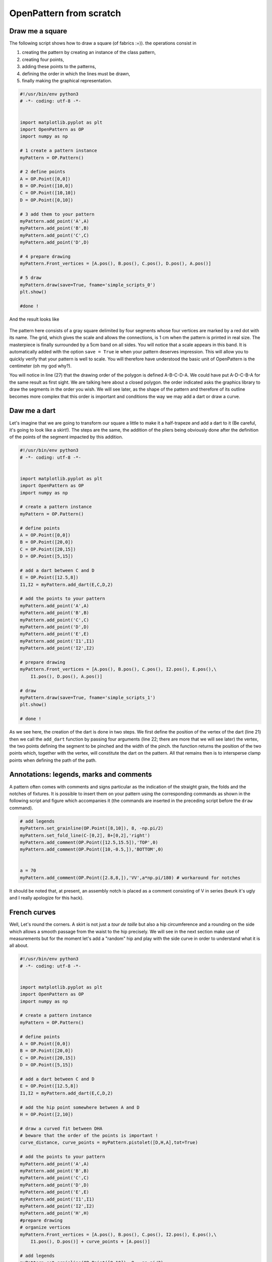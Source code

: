 OpenPattern from scratch
------------------------

Draw me a square
~~~~~~~~~~~~~~~~

The following script shows how to draw a square (of fabrics :=)). the
operations consist in

1. creating the pattern by creating an instance of the class
   pattern,

2. creating four points,

3. adding these points to the patterns,

4. defining the order in which the lines must be drawn,

5. finally making the graphical representation.

.. code:: python

   #!/usr/bin/env python3
   # -*- coding: utf-8 -*-


   import matplotlib.pyplot as plt
   import OpenPattern as OP
   import numpy as np

   # 1 create a pattern instance
   myPattern = OP.Pattern()

   # 2 define points
   A = OP.Point([0,0])
   B = OP.Point([10,0])
   C = OP.Point([10,10])
   D = OP.Point([0,10])

   # 3 add them to your pattern
   myPattern.add_point('A',A)
   myPattern.add_point('B',B)
   myPattern.add_point('C',C)
   myPattern.add_point('D',D)

   # 4 prepare drawing
   myPattern.Front_vertices = [A.pos(), B.pos(), C.pos(), D.pos(), A.pos()]

   # 5 draw
   myPattern.draw(save=True, fname='simple_scripts_0')
   plt.show()

   #done !

And the result looks like

.. figure:: ../../samplePatterns/simple_scripts_0__FullSize.svg
   :alt: Mon beau carré

The pattern here consists of a gray square delimited by four
segments whose four vertices are marked by a red dot with
its name. The grid, which gives the scale and allows the connections,
is 1 cm when the pattern is printed in real size. The masterpiece is
finally surrounded by a 5cm band on all sides. You will notice that a
scale appears in this band. It is automatically added with
the option ``save = True`` ie when your pattern deserves
impression. This will allow you to quickly verify that your pattern
is well to scale. You will therefore have understood the basic unit
of OpenPattern is the centimeter (oh my god why?).

You will notice in line (27) that the drawing order of the polygon is defined
A-B-C-D-A. We could have put A-D-C-B-A for the same result as
first sight. We are talking here about a closed polygon. the order indicated
asks the graphics library to draw the segments in the order you
wish. We will see later, as the shape of the pattern and therefore of
its outline becomes more complex that this order is important and conditions the
way we may add a dart or draw a curve.

Daw me a dart
~~~~~~~~~~~~~

Let's imagine that we are going to transform our square a little to make it
a half-trapeze and add a dart to it (Be careful, it's going to look like a skirt!).
The steps are the same, the addition of the pliers being obviously done
after the definition of the points of the segment impacted by this addition.

.. code:: python

   #!/usr/bin/env python3
   # -*- coding: utf-8 -*-


   import matplotlib.pyplot as plt
   import OpenPattern as OP
   import numpy as np

   # create a pattern instance
   myPattern = OP.Pattern()

   # define points
   A = OP.Point([0,0])
   B = OP.Point([20,0])
   C = OP.Point([20,15])
   D = OP.Point([5,15])

   # add a dart between C and D
   E = OP.Point([12.5,8])
   I1,I2 = myPattern.add_dart(E,C,D,2)

   # add the points to your pattern
   myPattern.add_point('A',A)
   myPattern.add_point('B',B)
   myPattern.add_point('C',C)
   myPattern.add_point('D',D)
   myPattern.add_point('E',E)
   myPattern.add_point('I1',I1)
   myPattern.add_point('I2',I2)

   # prepare drawing
   myPattern.Front_vertices = [A.pos(), B.pos(), C.pos(), I2.pos(), E.pos(),\
       I1.pos(), D.pos(), A.pos()]

   # draw
   myPattern.draw(save=True, fname='simple_scripts_1')
   plt.show()

   # done !

.. figure:: ../../samplePatterns/simple_scripts_1__FullSize.svg
   :alt: Mon beau trapèze



As we see here, the creation of the dart is done in two steps. We
first define the position of the vertex of the dart (line 21) then we call the
``add_dart`` function by passing four arguments (line 22; there are
more that we will see later) the vertex, the two points
defining the segment to be pinched and the width of the pinch. the
function returns the position of the two points which, together with the vertex,
will constitute the dart on the pattern. All that remains then is to
intersperse clamp points when defining the path of the path.


Annotations: legends, marks and comments
~~~~~~~~~~~~~~~~~~~~~~~~~~~~~~~~~~~~~~~~

A pattern often comes with comments and signs
particular as the indication of the straight grain, the folds and the notches of
fixtures. It is possible to insert them on your pattern using the
corresponding commands as shown in the following script and figure
which accompanies it (the commands are inserted in the preceding script
before the ``draw`` command).

.. code:: python

   # add legends
   myPattern.set_grainline(OP.Point([8,10]), 8, -np.pi/2)
   myPattern.set_fold_line(C-[0,2], B+[0,2],'right')
   myPattern.add_comment(OP.Point([12.5,15.5]),'TOP',0)
   myPattern.add_comment(OP.Point([10,-0.5,]),'BOTTOM',0)


   a = 70
   myPattern.add_comment(OP.Point([2.8,8,]),'VV',a*np.pi/180) # workaround for notches

.. figure:: ../../samplePatterns/simple_scripts_2__FullSize.svg
   :alt: Mon beau trapèze et ses annotations


It should be noted  that, at present, an assembly notch is placed
as a comment consisting of V in series
(beurk it's ugly and I really apologize for this hack).

French curves
~~~~~~~~~~~~~

Well, Let's round the corners. A skirt is not just a  *tour de taille* but also a hip circumference and a rounding on the side which
allows a smooth passage from the waist to the hip precisely. We will see
in the next section make use of measurements but for the moment
let's add a "random" hip and play with the side curve in order to
understand what it is all about.


.. code:: python

   #!/usr/bin/env python3
   # -*- coding: utf-8 -*-


   import matplotlib.pyplot as plt
   import OpenPattern as OP
   import numpy as np

   # create a pattern instance
   myPattern = OP.Pattern()

   # define points
   A = OP.Point([0,0])
   B = OP.Point([20,0])
   C = OP.Point([20,15])
   D = OP.Point([5,15])

   # add a dart between C and D
   E = OP.Point([12.5,8])
   I1,I2 = myPattern.add_dart(E,C,D,2)

   # add the hip point somewhere between A and D
   H = OP.Point([2,10])

   # draw a curved fit between DHA
   # beware that the order of the points is important !
   curve_distance, curve_points = myPattern.pistolet([D,H,A],tot=True)

   # add the points to your pattern
   myPattern.add_point('A',A)
   myPattern.add_point('B',B)
   myPattern.add_point('C',C)
   myPattern.add_point('D',D)
   myPattern.add_point('E',E)
   myPattern.add_point('I1',I1)
   myPattern.add_point('I2',I2)
   myPattern.add_point('H',H)
   #prepare drawing
   # organize vertices
   myPattern.Front_vertices = [A.pos(), B.pos(), C.pos(), I2.pos(), E.pos(),\
       I1.pos(), D.pos()] + curve_points + [A.pos()]

   # add legends
   myPattern.set_grainline(OP.Point([8,10]), 8, -np.pi/2)
   myPattern.set_fold_line(C-[0,2], B+[0,2],'right')
   myPattern.add_comment(OP.Point([12.5,15.5]),'TOP',0)
   myPattern.add_comment(OP.Point([10,-0.5,]),'BOTTOM',0)


   a = 70
   # workaround for notches
   myPattern.add_comment(OP.Point([2.8,8,]),'VV',a*np.pi/180)
   # draw
   myPattern.draw(save=True, fname='simple_scripts_2-2')
   plt.show()

   #done !

.. figure:: ../../samplePatterns/simple_scripts_2-2__FullSize.svg
   :alt: Ma belle jupe


The new lines are 25,29,39 and 42. Line 25 gives the declaration
from the hip point H. 39 declares this point and adds
it to the point dictionary.
These two instructions have already been
seen before. The novelty is in line 39. We call the method
``pistolet`` of the ``pattern`` object. This method will draw a curve
passing through the three points D, H, A.
The order is important because the curve is in fact
approximated by a succession of 30 points which are returned
by the program in the form of a list (here curve_points). The first
returned argument is the cumulative distance along the curve
and is especially useful for sleeve calculations. so our points will go
from D to A via H. this order corresponds to the order in which
is defined the polygon around the skirt (remember what we
wrote when establishing our first pattern)). This
last one is defined in line 42 where we see how we introduce
the curve.

Note that it takes at least three points to draw a curve and
the order of the curve is at most equal to the number of points minus 1.
Here the order will be 3-1 = 2 at most. These curves are not
simple polynomials but can take two forms.

1. Clothoids or Euler curves or “French curves” or
traditional *pistolet*. They are only usable today in
OpenPattern to adjust three points and are therefore used for
armholes and collars. The function to use the
traditional *pistolet* is ``True_pistolet``.

2. B-splines which make it possible to replace (in an often very
satisfying way) clotoids. In general, splines of order 2
are enough to trace the side darts of the skirts or the curves of
sizes, splines of order 3 are necessary for the heads of
sleeves that have inflection points and certain curves
of pants. Higher order splines are pretty much
unnecessary in pattern drafting. The method for using b-splines is
``pistolet``.

Use sub-patterns
~~~~~~~~~~~~~~~~

It is common to create a pattern from several bases bust and pants for overalls,
bust and skirt for some dresses, or even bust, sleeve, collar and cuff for a
shirt.

the ``pattern`` class can contain other ``pattern`` which are
saved in the ``pattern_list`` pattern list. We're going
take our skirt pattern and copy it three times using
translation and rotation then copy properties of the class
``pattern``.

.. code:: python

   #!/usr/bin/env python3
   # -*- coding: utf-8 -*-


   import matplotlib.pyplot as plt
   import OpenPattern as OP
   import numpy as np

   # create a pattern instance
   myPattern = OP.Pattern()

   # define points
   A = OP.Point([0,0])
   B = OP.Point([20,0])
   C = OP.Point([20,15])
   D = OP.Point([5,15])

   # add a dart between C and D
   E = OP.Point([12.5,8])
   I1,I2 = myPattern.add_dart(E,C,D,2)

   # add the points to your pattern
   myPattern.add_point('A',A)
   myPattern.add_point('B',B)
   myPattern.add_point('C',C)
   myPattern.add_point('D',D)
   myPattern.add_point('E',E)
   myPattern.add_point('I1',I1)
   myPattern.add_point('I2',I2)

   # prepare drawing
   # organize vertices
   myPattern.Front_vertices = [A.pos(), B.pos(), C.pos(), I2.pos(), E.pos(),\
       I1.pos(), D.pos(), A.pos()]

   # add legends
   myPattern.set_grainline(OP.Point([8,10]), 8, -np.pi/2)
   myPattern.set_fold_line(C-[0,2], B+[0,2],'right')
   myPattern.add_comment(OP.Point([12.5,15.5]),'TOP',0)
   myPattern.add_comment(OP.Point([10,-0.5,]),'BOTTOM',0)


   a = 70
   myPattern.add_comment(OP.Point([2.8,8,]),'VV',a*np.pi/180) # workaround for notches

   # draw
   # here comes the new part

   # copy and translate/rotate  myPattern
   # then add the new pattern to myPattern list of patterns
   P2 = myPattern.copy()
   P2.translate(30,0)
   myPattern.add_pattern(P2)

   P3 = myPattern.copy()
   P3.translate(0,30)
   P3.rotate(P3.Front_dic['E'].copy(),np.pi/2)
   myPattern.add_pattern(P3)

   P4 = myPattern.copy()
   P4.rotate(P4.Front_dic['A'].copy(), np.pi/4)
   P4.translate(35,30)
   myPattern.add_pattern(P4)

   # draw the subpatterns onf fig,ax
   myPattern.draw_subpatterns(overlay = True)
   # in the end draw mypattern on top of it
   myPattern.draw(save=True, fname='simple_scripts_3')

   plt.show()

   # done !

.. figure:: ../../samplePatterns/simple_scripts_3__FullSize.svg
   :alt: Patron composite: mon beau trapèze et ses trois avatars



The part that interests us here begins at line 47. It is
copy the starting pattern in P2, P3 and P4 then translate it or
rotate it relative to one of its points. Finally the
pattern is added to myPattern's list of subpatterns. For the
drawing we start by drawing the sub-patterns on the same figure
then we draw the main pattern and add the captions. Finally
when drawing sub-patterns you can activate the overlay which
draws with a lighter fill in order to be able to draw
accidentals above (or below) later in the hue of
classic grey.

Unfold a pattern
~~~~~~~~~~~~~~~~

Unfolding a pattern can be useful for transformations. Indeed
very often the half bust, skirt and dress patterns are pleated
to avoid unsightly seams in the middle (front and back). During
transformations on the other hand, like transforming a basic skirt
in a wrap skirt for example, it can be useful to work on
the pattern unfolded. The ``unfold`` method does this. In principle we
provides an axis AB of symmetry, and for each point of the pattern we seek
the mirror point. Here it is done in two steps: (1) project a point
:math:`O` of the pattern on the right :math:`(AB)` to get the point
:math:`M` and (2) find the point :math:`O'` which is twice
the projection distance is

.. math:: \overrightarrow{OO'} = 2\overrightarrow{OM}.



.. code:: python

   #!/usr/bin/env python3
   # -*- coding: utf-8 -*-


   import matplotlib.pyplot as plt
   import OpenPattern as OP
   import numpy as np

   # create a pattern instance
   P1 = OP.Pattern()

   # define points
   A = OP.Point([0,0])
   B = OP.Point([20,0])
   C = OP.Point([20,15])
   D = OP.Point([5,15])

   # add a dart between C and D
   E = OP.Point([12.5,8])
   I1,I2 = P1.add_dart(E,C,D,2)

   # add the points to your pattern
   P1.add_point('A',A)
   P1.add_point('B',B)
   P1.add_point('C',C)
   P1.add_point('D',D)
   P1.add_point('E',E)
   P1.add_point('I1',I1)
   P1.add_point('I2',I2)

   # prepare drawing
   P1.Front_vertices = [[A.pos(), B.pos(), C.pos(), I2.pos(), E.pos(),\
       I1.pos(), D.pos(), A.pos()]]

   #Mirror the pattern to unfold it
   du, vu = P1.unfold(P1.Front_dic,P1.Front_vertices[0],P1.Front_dic['C'],P1.Front_dic['B'])

   P1.Front_vertices.append(vu)
   for key,val in du.items():
       P1.add_point(key,val)


   # draw the unfolded pattern
   P1.draw(save=True, fname='simple_scripts_5')
   plt.show()

   # done !

.. figure:: ../../samplePatterns/simple_scripts_5__FullSize.svg
   :alt: Mon beau trapèze déplié

Size measurements
~~~~~~~~~~~~~~~~~

*Bespoke my dear!* the point of the ``pattern`` class is that it
can use measurements, i.e. a set of measurements
bodily. There are two types. Standard measurements
correspond to statistical averages on a population of a
certain size or of a certain age and sex. They vary
over time and according to the authors because the populations at the origin of
these datasets also vary. The individual measurements (or
sur-mesure or even bespoke) correspond to measurements taken on a
specific person. They correspond only to her and have no
usefulness for others but they best correspond to this
nobody. By using standard or made-to-measure measurements, we can
thus adapting the patterns for a diverse or targeted audience.

The measurements are recorded in an sqlite3 database accessed by the
``pattern`` class. When creating the master object, you can
call up one of the measurements saved in the database. Default class
is instantiated by loading the female measurements of 38 given by
Gilewska. These measurements are loaded into a
dictionary named ``m`` (What an imagination !).

Now that you know how to do everything, the easiest way is to make a
real skirt. We are therefore going to trace the pattern of a half-skirt before a
8-year-old girl using
Chiappetta's method.

.. code:: python

   #!/usr/bin/env python3
   # -*- coding: utf-8 -*-


   import matplotlib.pyplot as plt
   import OpenPattern as OP
   import numpy as np

   # create a pattern instance
   # mfs = my first skirt
   # W8C  = Women / 8 year / Chiappetta
   mfs = OP.Pattern('W8C')

   # size of the dart and ease to be applied
   pince = 7.25
   ease = 8

   # basic points
   # note the way measurements are called
   A = OP.Point([0,mfs.m["hauteur_taille_genou"]-4])
   B = A + OP.Point([(mfs.m["tour_bassin"]+ ease)/2,0])
   C = OP.Point([0,0])
   D = C + OP.Point([(mfs.m["tour_bassin"]+ ease)/2,0])

   A1 = A + OP.Point([0,-mfs.m["hauteur_bassin"]])
   B1 = A1 + OP.Point([(mfs.m["tour_bassin"]+ ease)/2,0])

   A2 = A + OP.Point([0,-1])
   B2 = B +OP.Point([0,-0.5])

   F = mfs.middle(A, B)
   E = mfs.middle(C, D)

   G = A + OP.Point([mfs.m["tour_taille"]/4  + 2, 0])
   H = B + OP.Point([-mfs.m["tour_taille"]/4  - 2, 0])

   # we need two control points for the french curve because we need at least three
   # add one point between A1 and B1
   C1 = mfs.middle(A1, B1)
   # add a second just upp by one cm to control the tangents
   C2 = C1 + OP.Point([0,-1])
   # get the curves
   points_skirt_front = [H, C1, C2]
   dbskirt_f, skirt_front_side = mfs.pistolet(points_skirt_front, 2, tot = True)
   points_skirt_back = [G, C1, C2]
   dbskirt_b, skirt_back_side = mfs.pistolet(points_skirt_back, 2, tot = True)

   # back dart
   dart1 = A + OP.Point([mfs.distance(A, G)/2,- pince])
   I1,I2 = mfs.add_dart(dart1, A2, G, 2)
   # front dart
   dart2 = B + OP.Point([-mfs.distance(B, H)/2,- pince])
   I3, I4 = mfs.add_dart(dart2, B2, H, 2)

   #dics and lists
   key=['A', 'A1','A2',  'dart1', 'G','C']
   val=[A,A1,A2,dart1,G,C]

   for i in range(len(key)): # add points to the dictionnary
       mfs.add_point(key[i], val[i], dic='back')


   key=['B', 'B1', 'B2', 'dart2', 'H','F','E','D']
   val=[B,B1,B2,dart2,H,F,E,D]

   for i in range(len(key)): # add points to the dictionnary
       mfs.add_point(key[i], val[i], dic='front')

   mfs.Back_vertices = [[A2.pos(), I1.pos(), dart1.pos(), I2.pos(), G.pos()]\
       + skirt_back_side + [E.pos(), C.pos()]]
   mfs.Front_vertices = [[B2.pos(), I4.pos(), dart2.pos(), I3.pos(), H.pos()]\
       + skirt_front_side + [E.pos(), D.pos()]]


   # add legends
   mfs.set_grainline(OP.Point([8,15]), 8, -np.pi/2)
   mfs.set_fold_line(A1-[0,2], C+[0,2],'left')
   mfs.set_fold_line(B1-[0,2], D+[0,2],'right')
   mfs.add_labelled_line(A,B, 'WAIST LINE', 't')
   mfs.add_labelled_line(A1,B1, 'HIP LINE', 't')
   mfs.add_comment(mfs.middle(C,E)+[0,2],'BACK',0)
   mfs.add_comment(mfs.middle(E,D)+[0,2],'FRONT',0)

   # draw  the pattern
   mfs.draw(save=True, fname='simple_scripts_4')
   plt.show()

   # done !

.. figure:: ../../samplePatterns/simple_scripts_4__FullSize.svg
   :alt: Jupe droite, 8 ans, avec pinces, méthode de Jacqueline Chiappetta


A few comments are in order. In general, and even if
many variations exist, the clothing patterns are presented
with a frontal part  and a dorsal part.
Our skirt will therefore have a
pattern for the front and the back. This explains the
presence of two dictionaries and two lists of points for the
polygon of each of the elements of the pattern (lines 55 to 72).

Note how the measurements are called
``mfs.m["hauteur_taille_genou"]`` for example which returns the length between waist and knees
corresponding to the size called when creating the
``mfs`` pattern. The list of measures available according to the sizes
and sources is discussed in more detail in the Size section.

A garment is designed with an ease that must be given in
beginning of drawing. Here we take an ease of 8cm for the whole of the
pattern (17). The toe depth often also depends on the size and
the age of the model. For 8 years at Chiappetta [@Chiappetta1999] we have
a 7.25 cm clamp (16). The lines from 19 to 35 make it possible to draw
the main points of the outline of the skirt. Lines 39 and 41
allow you to create two points that will not appear but are
important. These are control points for drawing the skirt  side curve.
Indeed the curve goes from the waist line to the hip line.
Chiappetta doesn't bother to say how to do it because with a
*pistolet*  it is obvious (try to see and you will understand). By
contrast for a spline and in general in computer science you need to explain everything
to the program which only does what it is told to do.
We must therefore define the midpoint
from the hip line (39) then a point located 1 cm above which
will allow a vertical fall of the curve at the point of the hips (41). These
two points added to the point of size H or G are enough to draw a
curve for the half front and half back (43-46). The sequel does not pose
any further problem now: added pliers, saved points
and positions that define each half-skirt polygon, adding the
comments and finally drawing! This pattern can be printed in real size
and directly used for a straight skirt of an 8 year old girl.

Only the belt is missing but that you can achieve very easily
now !
